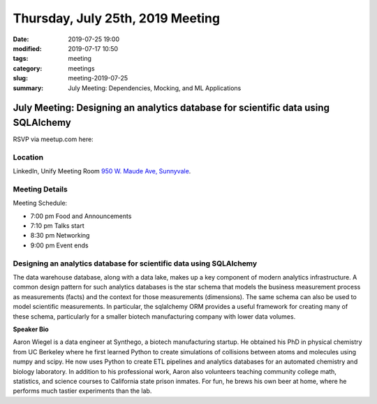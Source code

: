 Thursday, July 25th, 2019 Meeting
##################################

:date: 2019-07-25 19:00
:modified: 2019-07-17 10:50
:tags: meeting
:category: meetings
:slug: meeting-2019-07-25
:summary: July Meeting: Dependencies, Mocking, and ML Applications

July Meeting: Designing an analytics database for scientific data using SQLAlchemy
===================================================================================

RSVP via meetup.com here:

.. raw:: html

  <a href="https://www.meetup.com/BAyPIGgies/events/262643941" data-event="260872440" class="mu-rsvp-btn">RSVP</a>

Location
--------
LinkedIn, Unify Meeting Room
`950 W. Maude Ave, Sunnyvale <https://goo.gl/maps/AeHyy41TCqj>`__.


Meeting Details
---------------
Meeting Schedule:

* 7:00 pm Food and Announcements
* 7:10 pm Talks start
* 8:30 pm Networking
* 9:00 pm Event ends

Designing an analytics database for scientific data using SQLAlchemy
------------------------------------------------------------------------
The data warehouse database, along with a data lake, makes up a key component
of modern analytics infrastructure. A common design pattern for such analytics
databases is the star schema that models the business measurement process as
measurements (facts) and the context for those measurements (dimensions). The
same schema can also be used to model scientific measurements. In particular,
the sqlalchemy ORM provides a useful framework for creating many of these
schema, particularly for a smaller biotech manufacturing company with lower
data volumes.


**Speaker Bio**

Aaron Wiegel is a data engineer at Synthego, a biotech manufacturing startup.
He obtained his PhD in physical chemistry from UC Berkeley where he first
learned Python to create simulations of collisions between atoms and molecules
using numpy and scipy. He now uses Python to create ETL pipelines and analytics
databases for an automated chemistry and biology laboratory. In addition to his
professional work, Aaron also volunteers teaching community college math,
statistics, and science courses to California state prison inmates. For fun, he
brews his own beer at home, where he performs much tastier experiments than the
lab.


.. raw:: html

  <script>!function(d,s,id){var js,fjs=d.getElementsByTagName(s)[0];if(!d.getElementById(id)){js=d.createElement(s); js.id=id;js.async=true;js.src="https://a248.e.akamai.net/secure.meetupstatic.com/s/script/2012676015776998360572/api/mu.btns.js?id=67qg1nm9sqh9jnrrcg2c20t2hm";fjs.parentNode.insertBefore(js,fjs);}}(document,"script","mu-bootjs");</script>
